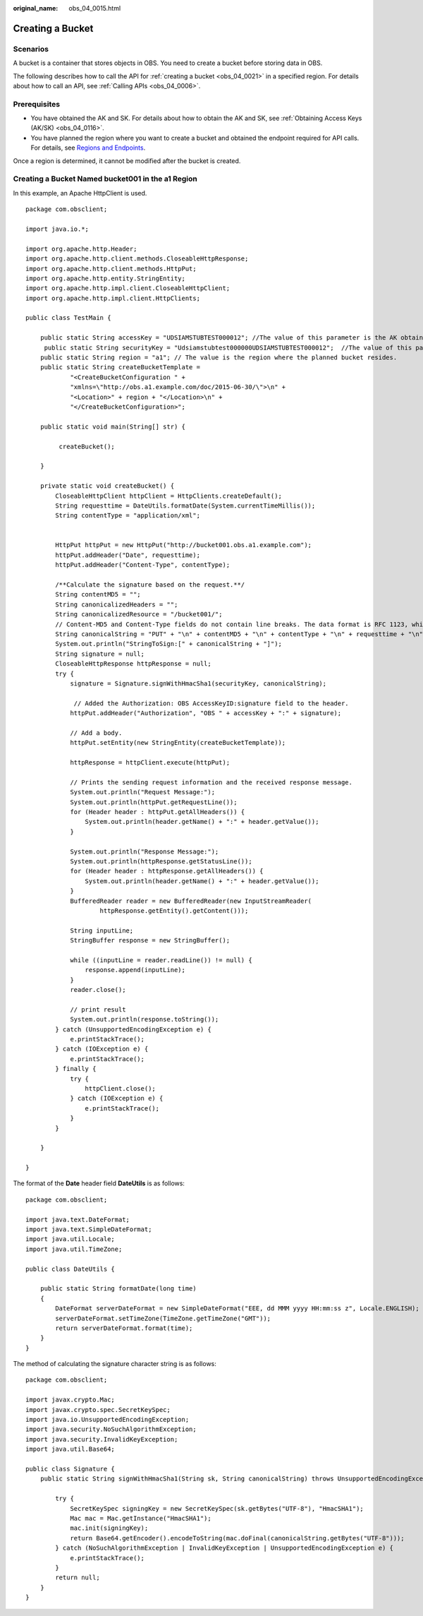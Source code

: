 :original_name: obs_04_0015.html

.. _obs_04_0015:

Creating a Bucket
=================

Scenarios
---------

A bucket is a container that stores objects in OBS. You need to create a bucket before storing data in OBS.

The following describes how to call the API for :ref:`creating a bucket <obs_04_0021>` in a specified region. For details about how to call an API, see :ref:`Calling APIs <obs_04_0006>`.

Prerequisites
-------------

-  You have obtained the AK and SK. For details about how to obtain the AK and SK, see :ref:`Obtaining Access Keys (AK/SK) <obs_04_0116>`.
-  You have planned the region where you want to create a bucket and obtained the endpoint required for API calls. For details, see `Regions and Endpoints <https://docs.otc.t-systems.com/en-us/endpoint/index.html>`__.

Once a region is determined, it cannot be modified after the bucket is created.

Creating a Bucket Named **bucket001** in the a1 Region
------------------------------------------------------

In this example, an Apache HttpClient is used.

::

   package com.obsclient;

   import java.io.*;

   import org.apache.http.Header;
   import org.apache.http.client.methods.CloseableHttpResponse;
   import org.apache.http.client.methods.HttpPut;
   import org.apache.http.entity.StringEntity;
   import org.apache.http.impl.client.CloseableHttpClient;
   import org.apache.http.impl.client.HttpClients;

   public class TestMain {

       public static String accessKey = "UDSIAMSTUBTEST000012"; //The value of this parameter is the AK obtained.
        public static String securityKey = "Udsiamstubtest000000UDSIAMSTUBTEST000012";  //The value of this parameter is the SK obtained.
       public static String region = "a1"; // The value is the region where the planned bucket resides.
       public static String createBucketTemplate =
               "<CreateBucketConfiguration " +
               "xmlns=\"http://obs.a1.example.com/doc/2015-06-30/\">\n" +
               "<Location>" + region + "</Location>\n" +
               "</CreateBucketConfiguration>";

       public static void main(String[] str) {

            createBucket();

       }

       private static void createBucket() {
           CloseableHttpClient httpClient = HttpClients.createDefault();
           String requesttime = DateUtils.formatDate(System.currentTimeMillis());
           String contentType = "application/xml";


           HttpPut httpPut = new HttpPut("http://bucket001.obs.a1.example.com");
           httpPut.addHeader("Date", requesttime);
           httpPut.addHeader("Content-Type", contentType);

           /**Calculate the signature based on the request.**/
           String contentMD5 = "";
           String canonicalizedHeaders = "";
           String canonicalizedResource = "/bucket001/";
           // Content-MD5 and Content-Type fields do not contain line breaks. The data format is RFC 1123, which is the same as the time in the request.
           String canonicalString = "PUT" + "\n" + contentMD5 + "\n" + contentType + "\n" + requesttime + "\n" + canonicalizedHeaders + canonicalizedResource;
           System.out.println("StringToSign:[" + canonicalString + "]");
           String signature = null;
           CloseableHttpResponse httpResponse = null;
           try {
               signature = Signature.signWithHmacSha1(securityKey, canonicalString);

                // Added the Authorization: OBS AccessKeyID:signature field to the header.
               httpPut.addHeader("Authorization", "OBS " + accessKey + ":" + signature);

               // Add a body.
               httpPut.setEntity(new StringEntity(createBucketTemplate));

               httpResponse = httpClient.execute(httpPut);

               // Prints the sending request information and the received response message.
               System.out.println("Request Message:");
               System.out.println(httpPut.getRequestLine());
               for (Header header : httpPut.getAllHeaders()) {
                   System.out.println(header.getName() + ":" + header.getValue());
               }

               System.out.println("Response Message:");
               System.out.println(httpResponse.getStatusLine());
               for (Header header : httpResponse.getAllHeaders()) {
                   System.out.println(header.getName() + ":" + header.getValue());
               }
               BufferedReader reader = new BufferedReader(new InputStreamReader(
                       httpResponse.getEntity().getContent()));

               String inputLine;
               StringBuffer response = new StringBuffer();

               while ((inputLine = reader.readLine()) != null) {
                   response.append(inputLine);
               }
               reader.close();

               // print result
               System.out.println(response.toString());
           } catch (UnsupportedEncodingException e) {
               e.printStackTrace();
           } catch (IOException e) {
               e.printStackTrace();
           } finally {
               try {
                   httpClient.close();
               } catch (IOException e) {
                   e.printStackTrace();
               }
           }

       }

   }

The format of the **Date** header field **DateUtils** is as follows:

::

   package com.obsclient;

   import java.text.DateFormat;
   import java.text.SimpleDateFormat;
   import java.util.Locale;
   import java.util.TimeZone;

   public class DateUtils {

       public static String formatDate(long time)
       {
           DateFormat serverDateFormat = new SimpleDateFormat("EEE, dd MMM yyyy HH:mm:ss z", Locale.ENGLISH);
           serverDateFormat.setTimeZone(TimeZone.getTimeZone("GMT"));
           return serverDateFormat.format(time);
       }
   }

The method of calculating the signature character string is as follows:

::

   package com.obsclient;

   import javax.crypto.Mac;
   import javax.crypto.spec.SecretKeySpec;
   import java.io.UnsupportedEncodingException;
   import java.security.NoSuchAlgorithmException;
   import java.security.InvalidKeyException;
   import java.util.Base64;

   public class Signature {
       public static String signWithHmacSha1(String sk, String canonicalString) throws UnsupportedEncodingException {

           try {
               SecretKeySpec signingKey = new SecretKeySpec(sk.getBytes("UTF-8"), "HmacSHA1");
               Mac mac = Mac.getInstance("HmacSHA1");
               mac.init(signingKey);
               return Base64.getEncoder().encodeToString(mac.doFinal(canonicalString.getBytes("UTF-8")));
           } catch (NoSuchAlgorithmException | InvalidKeyException | UnsupportedEncodingException e) {
               e.printStackTrace();
           }
           return null;
       }
   }
